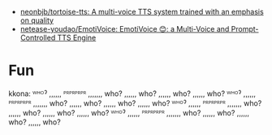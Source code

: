 - [[https://github.com/neonbjb/tortoise-tts?utm_campaign=explore-email&utm_medium=email&utm_source=newsletter&utm_term=weekly][neonbjb/tortoise-tts: A multi-voice TTS system trained with an emphasis on quality]]
- [[https://github.com/netease-youdao/EmotiVoice][netease-youdao/EmotiVoice: EmotiVoice 😊: a Multi-Voice and Prompt-Controlled TTS Engine]]

* Fun

kkona: ᵂᴴᴼˀ ,,,,,, ᴾᴿᴾᴿᴾᴿᴾᴿ ,,,,,,, who? ,,,,,, who? ,,,,,, who? ,,,,,, who? ᵂᴴᴼˀ ,,,,,, ᴾᴿᴾᴿᴾᴿᴾᴿ ,,,,,,, who? ,,,,,, who? ,,,,,, who? ,,,,,, who? ᵂᴴᴼˀ ,,,,,, ᴾᴿᴾᴿᴾᴿᴾᴿ ,,,,,,, who? ,,,,,, who? ,,,,,, who? ,,,,,, who? ᵂᴴᴼˀ ,,,,,, ᴾᴿᴾᴿᴾᴿᴾᴿ ,,,,,,, who? ,,,,,, who? ,,,,,, who? ,,,,,, who?
